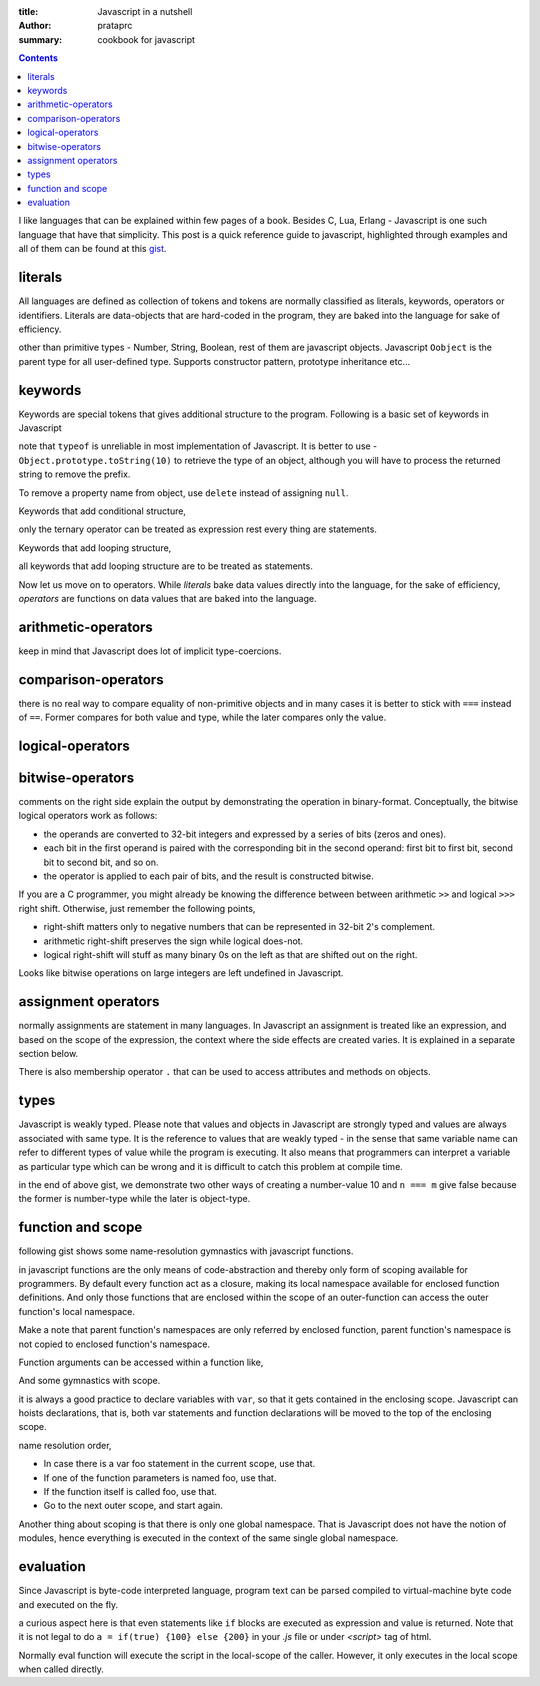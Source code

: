 :title: Javascript in a nutshell
:author: prataprc
:summary: cookbook for javascript

.. contents::

I like languages that can be explained within few pages of a book. Besides C,
Lua, Erlang - Javascript is one such language that have that simplicity. This
post is a quick reference guide to javascript, highlighted through examples
and all of them can be found at this
`gist <https://gist.github.com/prataprc/5843946>`_.

literals
--------

All languages are defined as collection of tokens and tokens are normally
classified as literals, keywords, operators or identifiers. Literals are
data-objects that are hard-coded in the program, they are baked into the
language for sake of efficiency.

.. gist:: prataprc/5843946.js?file=literals.js

other than primitive types - Number, String, Boolean, rest of them are
javascript objects. Javascript ``Oobject`` is the parent type for all
user-defined type. Supports constructor pattern, prototype inheritance etc...

keywords
--------

Keywords are special tokens that gives additional structure to the program.
Following is a basic set of keywords in Javascript

.. gist:: prataprc/5843946.js?file=keywords.js

note that ``typeof`` is unreliable in most implementation of Javascript. It
is better to use - ``Object.prototype.toString(10)`` to retrieve the type of an
object, although you will have to process the returned string to remove the
prefix.

To remove a property name from object, use ``delete`` instead of assigning
``null``.

Keywords that add conditional structure,

.. gist:: prataprc/5843946.js?file=condblocks.js

only the ternary operator can be treated as expression rest every thing are
statements.

Keywords that add looping structure,

.. gist:: prataprc/5843946.js?file=loop.js

all keywords that add looping structure are to be treated as statements.

Now let us move on to operators. While `literals` bake data values directly
into the language, for the sake of efficiency, `operators` are functions on
data values that are baked into the language.

arithmetic-operators
--------------------

.. gist:: prataprc/5843946.js?file=ops_arith.js

keep in mind that Javascript does lot of implicit type-coercions.

comparison-operators
--------------------

.. gist:: prataprc/5843946.js?file=ops_comp.js

there is no real way to compare equality of non-primitive objects and in many
cases it is better to stick with ``===`` instead of ``==``. Former compares
for both value and type, while the later compares only the value.

logical-operators
-----------------

.. gist:: prataprc/5843946.js?file=ops_logic.js

bitwise-operators
-----------------

.. gist:: prataprc/5843946.js?file=ops_bitwise.js

comments on the right side explain the output by demonstrating the operation
in binary-format. Conceptually, the bitwise logical operators work as follows:

* the operands are converted to 32-bit integers and expressed by a series of
  bits (zeros and ones).
* each bit in the first operand is paired with the corresponding bit in the
  second operand: first bit to first bit, second bit to second bit, and so on.
* the operator is applied to each pair of bits, and the result is constructed
  bitwise.

If you are a C programmer, you might already be knowing the
difference between between arithmetic ``>>`` and logical ``>>>`` right shift.
Otherwise, just remember the following points,

* right-shift matters only to negative numbers that can be represented in
  32-bit 2's complement.
* arithmetic right-shift preserves the sign while logical does-not.
* logical right-shift will stuff as many binary 0s on the left as that are
  shifted out on the right.

Looks like bitwise operations on large integers are left undefined in
Javascript.

assignment operators
--------------------

.. gist:: prataprc/5843946.js?file=ops_assign.js

normally assignments are statement in many languages. In Javascript an
assignment is treated like an expression, and based on the scope of the
expression, the context where the side effects are created varies. It is
explained in a separate section below.

There is also membership operator ``.`` that can be used to access attributes
and methods on objects.

types
-----

Javascript is weakly typed. Please note that values and objects in Javascript
are strongly typed and values are always associated with same type. It is the
reference to values that are weakly typed - in the sense that same variable name
can refer to different types of value while the program is executing. It also
means that programmers can interpret a variable as particular type which can be
wrong and it is difficult to catch this problem at compile time.

.. gist:: prataprc/5843946.js?file=types.js

in the end of above gist, we demonstrate two other ways of creating a
number-value 10 and ``n === m`` give false because the former is number-type
while the later is object-type.

function and scope
------------------

following gist shows some name-resolution gymnastics with javascript functions.

.. gist:: prataprc/5843946.js?file=function.js

in javascript functions are the only means of code-abstraction and thereby
only form of scoping available for programmers. By default every function act
as a closure, making its local namespace available for enclosed function
definitions. And only those functions that are enclosed within the scope of an
outer-function can access the outer function's local namespace.

Make a note that parent function's namespaces are only referred by enclosed
function, parent function's namespace is not copied to enclosed function's
namespace.

Function arguments can be accessed within a function like,

.. gist:: prataprc/5843946.js?file=arguments.js

And some gymnastics with scope.

.. gist:: prataprc/5843946.js?file=scope.js

it is always a good practice to declare variables with ``var``, so that it
gets contained in the enclosing scope. Javascript can hoists declarations,
that is, both var statements and function declarations will be moved to the
top of the enclosing scope.

name resolution order,

- In case there is a var foo statement in the current scope, use that.
- If one of the function parameters is named foo, use that.
- If the function itself is called foo, use that.
- Go to the next outer scope, and start again.

Another thing about scoping is that there is only one global namespace. That
is Javascript does not have the notion of modules, hence everything is
executed in the context of the same single global namespace.

evaluation
----------

Since Javascript is byte-code interpreted language, program text can be parsed
compiled to virtual-machine byte code and executed on the fly.

.. gist:: prataprc/5843946.js?file=eval.js

a curious aspect here is that even statements like ``if`` blocks are executed
as expression and value is returned. Note that it is not legal to do ``a =
if(true) {100} else {200}`` in your `.js` file or under `<script>` tag of html.

Normally eval function will execute the script in the local-scope of the
caller. However, it only executes in the local scope when called directly.
